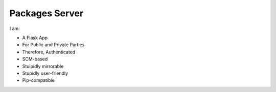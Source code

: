 Packages Server
===============

I am:

- A Flask App
- For Public and Private Parties
- Therefore, Authenticated
- SCM-based
- Stuipidly mirrorable
- Stupidly user-friendly
- Pip-compatible